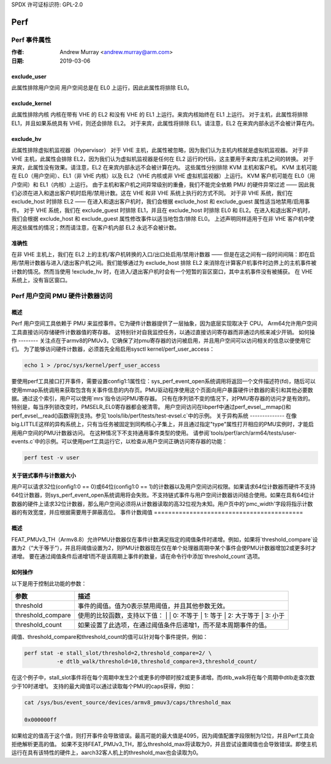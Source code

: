 SPDX 许可证标识符: GPL-2.0

.. _perf_index:

====
Perf
====

Perf 事件属性
=====================

:作者: Andrew Murray <andrew.murray@arm.com>
:日期: 2019-03-06

exclude_user
------------

此属性排除用户空间
用户空间总是在 EL0 上运行，因此此属性将排除 EL0。

exclude_kernel
--------------

此属性排除内核
内核在带有 VHE 的 EL2 和没有 VHE 的 EL1 上运行。来宾内核始终在 EL1 上运行。
对于主机，此属性将排除 EL1，并且如果系统具有 VHE，则还会排除 EL2。
对于来宾，此属性将排除 EL1。请注意，EL2 在来宾内部永远不会被计算在内。

exclude_hv
----------

此属性排除虚拟机监视器（Hypervisor）
对于 VHE 主机，此属性被忽略，因为我们认为主机内核就是虚拟机监视器。
对于非 VHE 主机，此属性会排除 EL2，因为我们认为虚拟机监视器是任何在 EL2 运行的代码，这主要用于来宾/主机之间的转换。
对于来宾，此属性没有效果。请注意，EL2 在来宾内部永远不会被计算在内。
这些属性分别排除 KVM 主机和客户机。
KVM 主机可能在 EL0（用户空间）、EL1（非 VHE 内核）以及 EL2（VHE
内核或非 VHE 虚拟机监视器）上运行。
KVM 客户机可能在 EL0（用户空间）和 EL1（内核）上运行。
由于主机和客户机之间异常级别的重叠，我们不能完全依赖 PMU 的硬件异常过滤 —— 因此我们必须在进入和退出客户机时启用/禁用计数。这在 VHE 和非 VHE 系统上执行的方式不同。
对于非 VHE 系统，我们在 exclude_host 时排除 EL2 —— 在进入和退出客户机时，我们会根据 exclude_host 和 exclude_guest 属性适当地禁用/启用事件。
对于 VHE 系统，我们在 exclude_guest 时排除 EL1，并且在 exclude_host 时排除 EL0 和 EL2。在进入和退出客户机时，我们会根据 exclude_host 和 exclude_guest 属性修改事件以适当地包含/排除 EL0。
上述声明同样适用于在非 VHE 客户机中使用这些属性的情况；然而请注意，在客户机内部 EL2 永远不会被计数。

准确性
-------
在非 VHE 主机上，我们在 EL2 上的主机/客户机转换的入口/出口处启用/禁用计数器 —— 但是在这之间有一段时间间隔：即在启用/禁用计数器与进入/退出客户机之间。我们能够通过为 exclude_host 排除 EL2 来消除在计算客户机事件时边界上的主机事件被计数的情况。然而当使用 !exclude_hv 时，在进入/退出客户机时会有一个短暂的盲区窗口，其中主机事件没有被捕获。
在 VHE 系统上，没有盲区窗口。

Perf 用户空间 PMU 硬件计数器访问
=============================

概述
-----
Perf 用户空间工具依赖于 PMU 来监控事件。它为硬件计数器提供了一层抽象，因为底层实现取决于 CPU。
Arm64允许用户空间工具直接访问存储硬件计数器值的寄存器。
这特别针对自我监控任务，以通过直接访问寄存器而非通过内核来减少开销。
如何操作
--------
关注点在于armv8的PMUv3，它确保了对pmu寄存器的访问被启用，并且用户空间可以访问相关的信息以便使用它们。
为了能够访问硬件计数器，必须首先全局启用sysctl kernel/perf_user_access：

.. code-block:: sh

  echo 1 > /proc/sys/kernel/perf_user_access

要使用perf工具接口打开事件，需要设置config1:1属性位：sys_perf_event_open系统调用将返回一个文件描述符(fd)，随后可以使用mmap系统调用来获取包含有关事件信息的内存页。PMU驱动程序使用这个页面向用户暴露硬件计数器的索引和其他必要数据。通过这个索引，用户可以使用`mrs`指令访问PMU寄存器。
只有在序列锁不变的情况下，对PMU寄存器的访问才是有效的。
特别是，每当序列锁改变时，PMSELR_EL0寄存器都会被清零。
用户空间访问在libperf中通过perf_evsel__mmap()和perf_evsel__read()函数得到支持。参见`tools/lib/perf/tests/test-evsel.c`中的示例。
关于异构系统
--------------
在像big.LITTLE这样的异构系统上，只有当任务被固定到同构核心子集上，并且通过指定"type"属性打开相应的PMU实例时，才能启用用户空间的PMU计数器访问。
在这种情况下不支持通用事件类型的使用。
请参阅`tools/perf/arch/arm64/tests/user-events.c`中的示例。可以使用perf工具运行它，以检查从用户空间正确访问寄存器的功能：

.. code-block:: sh

  perf test -v user

关于链式事件与计数器大小
-----------------------------
用户可以请求32位(config1:0 == 0)或64位(config1:0 == 1)的计数器以及用户空间访问权限。如果请求64位计数器而硬件不支持64位计数器，则sys_perf_event_open系统调用将会失败。不支持链式事件与用户空间计数器访问结合使用。如果在具有64位计数器的硬件上请求32位计数器，那么用户空间必须将从计数器读取的高32位视为未知。用户页中的'pmc_width'字段将指示计数器的有效宽度，并应根据需要用于屏蔽高位。
事件计数阈值
==========================================

概述
--------

FEAT_PMUv3_TH（Armv8.8）允许PMU计数器仅在事件计数满足指定的阈值条件时递增。例如，如果将`threshold_compare`设置为2（“大于等于”），并且将阈值设置为2，则PMU计数器现在仅在单个处理器周期中某个事件会使PMU计数器增加2或更多时才递增。
要在通过阈值条件后递增1而不是该周期上事件的数量，请在命令行中添加`threshold_count`选项。

如何操作
------

以下是用于控制此功能的参数：

.. list-table::
   :header-rows: 1

   * - 参数
     - 描述
   * - threshold
     - 事件的阈值。值为0表示禁用阈值，并且其他参数无效。
   * - threshold_compare
     - 使用的比较函数，支持以下值：
       |
       | 0: 不等于
       | 1: 等于
       | 2: 大于等于
       | 3: 小于
   * - threshold_count
     - 如果设置了此选项，在通过阈值条件后递增1，而不是本周期事件的值。
阈值、threshold_compare和threshold_count的值可以针对每个事件提供，例如：

.. code-block:: sh

  perf stat -e stall_slot/threshold=2,threshold_compare=2/ \
            -e dtlb_walk/threshold=10,threshold_compare=3,threshold_count/

在这个例子中，stall_slot事件将在每个周期中发生2个或更多的停顿时按2或更多递增。而dtlb_walk将在每个周期中dtlb走查次数少于10时递增1。
支持的最大阈值可以通过读取每个PMU的caps获得，例如：

.. code-block:: sh

  cat /sys/bus/event_source/devices/armv8_pmuv3/caps/threshold_max

  0x000000ff

如果给定的值高于这个值，则打开事件会导致错误。最高可能的最大值是4095，因为阈值配置字段限制为12位，并且Perf工具会拒绝解析更高的值。
如果不支持FEAT_PMUv3_TH，那么threshold_max将读取为0，并且尝试设置阈值也会导致错误。即使主机运行在具有该特性的硬件上，aarch32客人机上的threshold_max也会读取为0。
